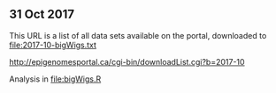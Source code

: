 ** 31 Oct 2017

This URL is a list of all data sets available on the portal,
downloaded to [[file:2017-10-bigWigs.txt]]

http://epigenomesportal.ca/cgi-bin/downloadList.cgi?b=2017-10

Analysis in [[file:bigWigs.R]]
